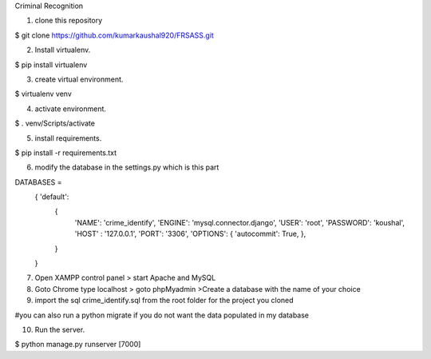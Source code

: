 Criminal Recognition

1. clone this repository

$ git clone https://github.com/kumarkaushal920/FRSASS.git


2. Install virtualenv.

$ pip install virtualenv


3. create virtual environment.

$ virtualenv venv


4. activate environment.

$ . venv/Scripts/activate


5. install requirements.

$ pip install -r requirements.txt


6. modify the database in the settings.py which is this part

DATABASES = 
            { 'default': 
                { 
                    'NAME': 'crime_identify',
                    'ENGINE': 'mysql.connector.django',
                    'USER': 'root', 
                    'PASSWORD': 'koushal',
                    'HOST' : '127.0.0.1', 
                    'PORT': '3306',
                    'OPTIONS': { 'autocommit': True, },
                }
            }

7. Open XAMPP control panel > start Apache and MySQL 

8. Goto Chrome type localhost > goto phpMyadmin >Create a database with the name of your choice

9. import the sql crime_identify.sql from the root folder for the project you cloned

#you can also run a python migrate if you do not want the data populated in my database

10. Run the server. 

$ python manage.py runserver [7000]
